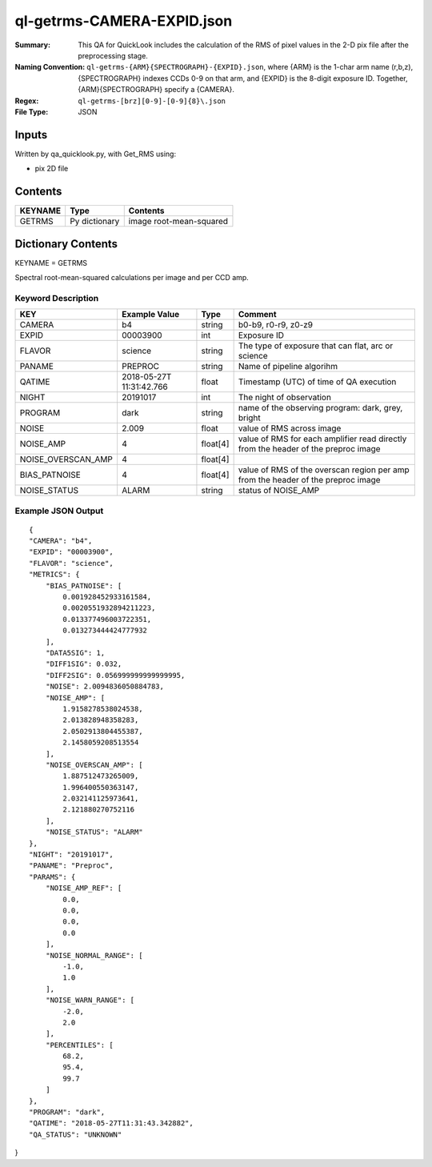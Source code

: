 ===========================
ql-getrms-CAMERA-EXPID.json
===========================

:Summary: This QA for QuickLook includes the calculation of the RMS
        of pixel values in the 2-D pix file after the preprocessing stage. 
:Naming Convention: ``ql-getrms-{ARM}{SPECTROGRAPH}-{EXPID}.json``, where 
        {ARM} is the 1-char arm name (r,b,z), {SPECTROGRAPH} indexes 
        CCDs 0-9 on that arm, and {EXPID} is the 8-digit exposure ID.  
        Together, {ARM}{SPECTROGRAPH} specify a {CAMERA}.
:Regex: ``ql-getrms-[brz][0-9]-[0-9]{8}\.json``
:File Type:  JSON


Inputs
======

Written by qa_quicklook.py, with Get_RMS using:

- pix 2D file

Contents
========

========== ================ ===========================
KEYNAME    Type             Contents
========== ================ ===========================
GETRMS     Py dictionary    image root-mean-squared
========== ================ ===========================



Dictionary Contents
===================

KEYNAME = GETRMS

Spectral root-mean-squared calculations per image and per CCD amp.

Keyword Description
~~~~~~~~~~~~~~~~~~~

================== ============= ========== ==================================================
KEY                Example Value Type       Comment
================== ============= ========== ==================================================
CAMERA             b4            string     b0-b9, r0-r9, z0-z9
EXPID              00003900      int  	    Exposure ID
FLAVOR             science       string     The type of exposure that can flat, arc or science 
PANAME             PREPROC       string     Name of pipeline algorihm
QATIME             2018-05-27T   float      Timestamp (UTC) of time of QA execution
                   11:31:42.766
NIGHT              20191017      int        The night of observation            
PROGRAM            dark          string     name of the observing program: dark, grey, bright


NOISE              2.009         float      value of RMS across image 
NOISE_AMP          4             float[4]   value of RMS for each amplifier read directly from the header of the preproc image  
NOISE_OVERSCAN_AMP 4             float[4]
BIAS_PATNOISE      4             float[4]    value of RMS of the overscan region per amp from the header of the preproc image  
NOISE_STATUS       ALARM         string     status of NOISE_AMP 
================== ============= ========== ==================================================

Example JSON Output
~~~~~~~~~~~~~~~~~~~

::

    {
    "CAMERA": "b4",
    "EXPID": "00003900",
    "FLAVOR": "science",
    "METRICS": {
        "BIAS_PATNOISE": [
            0.001928452933161584,
            0.0020551932894211223,
            0.013377496003722351,
            0.013273444424777932
        ],
        "DATA5SIG": 1,
        "DIFF1SIG": 0.032,
        "DIFF2SIG": 0.056999999999999995,
        "NOISE": 2.0094836050884783,
        "NOISE_AMP": [
            1.9158278538024538,
            2.013828948358283,
            2.0502913804455387,
            2.1458059208513554
        ],
        "NOISE_OVERSCAN_AMP": [
            1.887512473265009,
            1.996400550363147,
            2.032141125973641,
            2.121880270752116
        ],
        "NOISE_STATUS": "ALARM"
    },
    "NIGHT": "20191017",
    "PANAME": "Preproc",
    "PARAMS": {
        "NOISE_AMP_REF": [
            0.0,
            0.0,
            0.0,
            0.0
        ],
        "NOISE_NORMAL_RANGE": [
            -1.0,
            1.0
        ],
        "NOISE_WARN_RANGE": [
            -2.0,
            2.0
        ],
        "PERCENTILES": [
            68.2,
            95.4,
            99.7
        ]
    },
    "PROGRAM": "dark",
    "QATIME": "2018-05-27T11:31:43.342882",
    "QA_STATUS": "UNKNOWN"
}
